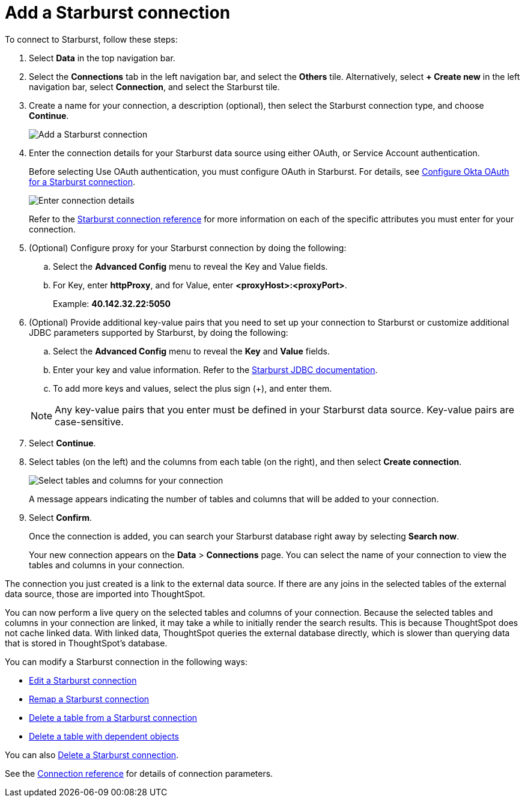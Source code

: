 = Add a {connection} connection
:last_updated: 9/21/2020
:linkattrs:
:page-layout: default-cloud
:page-aliases: /admin/ts-cloud/ts-cloud-embrace-starburst-add-connection.adoc
:experimental:
:connection: Starburst
:description: Learn how to add a Starburst connection.

To connect to {connection}, follow these steps:

. Select *Data* in the top navigation bar.
. Select the *Connections* tab in the left navigation bar, and select the *Others* tile. Alternatively, select *+ Create new* in the left navigation bar, select *Connection*, and select the {connection} tile.
+
// ![Click "+ Add connection"]({{ site.baseurl }}/images/redshift-addconnection.png "Click "+ add connection"")
+
// ![]({{ site.baseurl }}/images/new-connection.png "New db connect")
. Create a name for your connection, a description (optional), then select the {connection} connection type, and choose *Continue*.
+
image::starburst-connectiontype.png[Add a {connection} connection]

. Enter the connection details for your {connection} data source using either OAuth, or Service Account authentication.
+
Before selecting Use OAuth authentication, you must configure OAuth in {connection}. For details, see xref:connections-starburst-oauth.adoc[Configure Okta OAuth for a {connection} connection].
+
image::starburst-connectiondetails.png[Enter connection details]
+
Refer to the xref:connections-starburst-reference.adoc[{connection} connection reference] for more information on each of the specific attributes you must enter for your connection.
. (Optional) Configure proxy for your {connection} connection by doing the following:
.. Select the *Advanced Config* menu to reveal the Key and Value fields.
.. For Key, enter *httpProxy*, and for Value, enter *<proxyHost>:<proxyPort>*.
+
Example: *40.142.32.22:5050*
. (Optional) Provide additional key-value pairs that you need to set up your connection to {connection} or customize additional JDBC parameters supported by {connection}, by doing the following:
 .. Select the *Advanced Config* menu to reveal the *Key* and *Value* fields.
 .. Enter your key and value information. Refer to the https://docs.starburst.io/374-e/installation/jdbc.html#parameter-reference[Starburst JDBC documentation^].
 .. To add more keys and values, select the plus sign (+), and enter them.

+
NOTE: Any key-value pairs that you enter must be defined in your {connection} data source.
Key-value pairs are case-sensitive.
. Select *Continue*.
. Select tables (on the left) and the columns from each table (on the right), and then select *Create connection*.
+
image::snowflake-selecttables.png[Select tables and columns for your connection]
// ![Select tables and columns for your connection]({{ site.baseurl }}/images/Trino-selecttables.png "Select tables and columns for your connection")
+
A message appears indicating the number of tables and columns that will be added to your connection.

. Select *Confirm*.
+
Once the connection is added, you can search your {connection} database right away by selecting *Search now*.
// +
// image::starburst-connectioncreated.png[The "Connection created" screen]
+
Your new connection appears on the *Data* > *Connections* page.
You can select the name of your connection to view the tables and columns in your connection.

The connection you just created is a link to the external data source.
If there are any joins in the selected tables of the external data source, those are imported into ThoughtSpot.

You can now perform a live query on the selected tables and columns of your connection.
Because the selected tables and columns in your connection are linked, it may take a while to initially render the search results.
This is because ThoughtSpot does not cache linked data.
With linked data, ThoughtSpot queries the external database directly, which is slower than querying data that is stored in ThoughtSpot's database.

You can modify a {connection} connection in the following ways:

* xref:connections-starburst-edit.adoc[Edit a {connection} connection]
* xref:connections-starburst-remap.adoc[Remap a {connection} connection]
* xref:connections-starburst-delete-table.adoc[Delete a table from a {connection} connection]
* xref:connections-starburst-delete-table-dependencies.adoc[Delete a table with dependent objects]

You can also xref:connections-starburst-delete.adoc[Delete a {connection} connection].

See the xref:connections-starburst-reference.adoc[Connection reference] for details of connection parameters.
